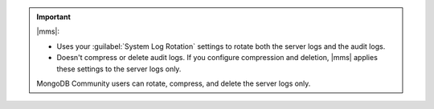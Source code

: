 .. important::

   |mms|: 

   - Uses your :guilabel:`System Log Rotation` settings to rotate both the
     server logs and the audit logs. 
   - Doesn't compress or delete audit logs. If you configure compression and
     deletion, |mms| applies these settings to the server logs only.

   MongoDB Community users can rotate, compress, and delete the server logs only.


